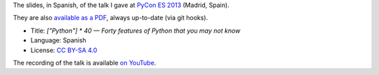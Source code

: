 The slides, in Spanish, of the talk I gave at `PyCon ES 2013 <http://2013.es.pycon.org/>`_ (Madrid, Spain).

|PDF|_

They are also `available as a PDF`__, always up-to-date (via git hooks).

* Title: *["Python"] * 40 — Forty features of Python that you may not know*
* Language: Spanish
* License: `CC BY-SA 4.0 <http://creativecommons.org/licenses/by-sa/4.0/>`_

The recording of the talk is available `on YouTube <http://www.youtube.com/watch?v=QZiX75rbkuI>`_.

.. |PDF| image:: ./pics/portada.png
.. _PDF: http://www.iaa.es/~vterron/python-cuarenta.pdf
__ PDF_

